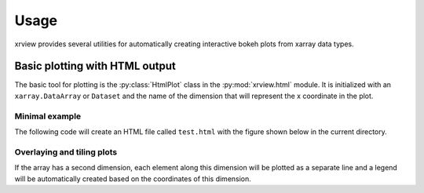 =====
Usage
=====

.. py:currentmodule:: xrview.html

xrview provides several utilities for automatically creating
interactive bokeh plots from xarray data types.

Basic plotting with HTML output
===============================

The basic tool for plotting is the :py:class:`HtmlPlot` class in the
:py:mod:`xrview.html` module. It is initialized with an ``xarray.DataArray``
or ``Dataset`` and the name of the dimension that will represent the x
coordinate in the plot.

Minimal example
~~~~~~~~~~~~~~~

The following code will create an HTML file
called ``test.html`` with the figure shown below in the current directory.

.. bokek-plot::

    import numpy as np
    import xarray as xr
    from xrview.html import HtmlPlot

    x = np.linspace(0, 1, 100)
    y = np.sqrt(x)
    da = xr.DataArray(y, coords={'x': x}, dims='x')

    plot = HtmlPlot(da, 'x')
    plot.show('test.html')


Overlaying and tiling plots
~~~~~~~~~~~~~~~~~~~~~~~~~~~

If the array has a second dimension, each element along this dimension will
be plotted as a separate line and a legend will be automatically created
based on the coordinates of this dimension.

.. bokek-plot::

    import numpy as np
    import xarray as xr
    from xrview.html import HtmlPlot

    x = np.linspace(0, 1, 100)
    y = np.vstack([np.sqrt(x), x, x**2]).T
    da = xr.DataArray(y, dims=(['x', 'f']),
                      coords={'x': x, 'f': ['sqrt(x)', 'x', 'x^2']})

    plot = HtmlPlot(da, 'x')
    plot.show('test2.html')

